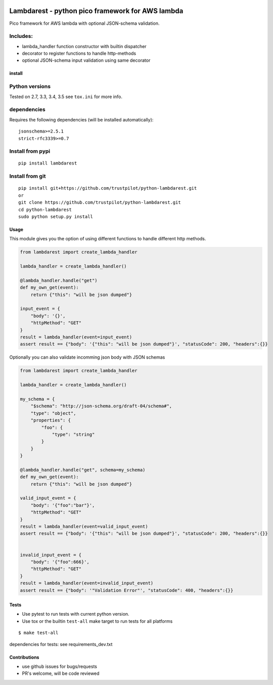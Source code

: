 |Build Status| |pypi| |python versions| |trustpilot|

Lambdarest - python pico framework for AWS lambda
=================================================

Pico framework for AWS lambda with optional JSON-schema validation.

 

Includes:
~~~~~~~~~

-  lambda\_handler function constructor with builtin dispatcher
-  decorator to register functions to handle http-methods
-  optional JSON-schema input validation using same decorator

install
-------

Python versions
~~~~~~~~~~~~~~~

Tested on 2.7, 3.3, 3.4, 3.5 see ``tox.ini`` for more info.

dependencies
~~~~~~~~~~~~

Requires the following dependencies (will be installed automatically):

::

    jsonschema>=2.5.1
    strict-rfc3339>=0.7

Install from pypi
~~~~~~~~~~~~~~~~~

::

    pip install lambdarest

Install from git
~~~~~~~~~~~~~~~~

::

    pip install git+https://github.com/trustpilot/python-lambdarest.git
    or
    git clone https://github.com/trustpilot/python-lambdarest.git
    cd python-lambdarest
    sudo python setup.py install

Usage
-----

This module gives you the option of using different functions to handle
different http methods.

.. code:: python

    from lambdarest import create_lambda_handler

    lambda_handler = create_lambda_handler()

    @lambda_handler.handle("get")
    def my_own_get(event):
        return {"this": "will be json dumped"}

    input_event = {
        "body": '{}',
        "httpMethod": "GET"
    }
    result = lambda_handler(event=input_event)
    assert result == {"body": '{"this": "will be json dumped"}', "statusCode": 200, "headers":{}}

Optionally you can also validate incomming json body with JSON schemas

.. code:: python

    from lambdarest import create_lambda_handler

    lambda_handler = create_lambda_handler()

    my_schema = {
        "$schema": "http://json-schema.org/draft-04/schema#",
        "type": "object",
        "properties": {
            "foo": {
                "type": "string"
            }
        }
    }

    @lambda_handler.handle("get", schema=my_schema)
    def my_own_get(event):
        return {"this": "will be json dumped"}

    valid_input_event = {
        "body": '{"foo":"bar"}',
        "httpMethod": "GET"
    }
    result = lambda_handler(event=valid_input_event)
    assert result == {"body": '{"this": "will be json dumped"}', "statusCode": 200, "headers":{}}


    invalid_input_event = {
        "body": '{"foo":666}',
        "httpMethod": "GET"
    }
    result = lambda_handler(event=invalid_input_event)
    assert result == {"body": '"Validation Error"', "statusCode": 400, "headers":{}}

Tests
-----

-  Use pytest to run tests with current python version.
-  Use tox or the builtin ``test-all`` make target to run tests for all
   platforms

::

    $ make test-all

dependencies for tests: see requirements\_dev.txt

Contributions
-------------

-  use github issues for bugs/requests
-  PR's welcome, will be code reviewed

.. |Build Status| image:: https://travis-ci.org/trustpilot/python-lambdarest.svg?branch=master
   :target: https://travis-ci.org/trustpilot/python-lambdarest
.. |pypi| image:: https://img.shields.io/pypi/v/lambdarest.svg
   :target: https://pypi.python.org/pypi/lambdarest
.. |python versions| image:: https://img.shields.io/pypi/pyversions/lambdarest.svg
   :target: https://pypi.python.org/pypi/lambdarest
.. |trustpilot| image:: https://images-static.trustpilot.com/api/logos/light-bg/120x14.png
   :target: https://trustpilot.com




